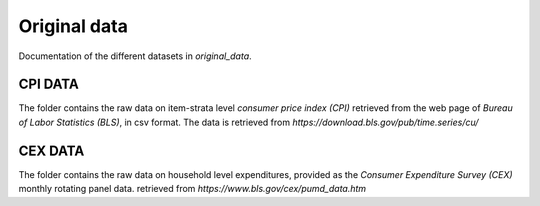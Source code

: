 .. _original_data:

*************
Original data
*************


Documentation of the different datasets in *original_data*.


CPI DATA
========

The folder contains the raw data on item-strata level *consumer price index (CPI)* retrieved from the web page of *Bureau of Labor Statistics (BLS)*, in csv format. 
The data is retrieved from *https://download.bls.gov/pub/time.series/cu/*

CEX DATA
========

The folder contains the raw data on household level expenditures, provided as the *Consumer Expenditure Survey (CEX)* monthly rotating panel data. retrieved from 
*https://www.bls.gov/cex/pumd_data.htm*




